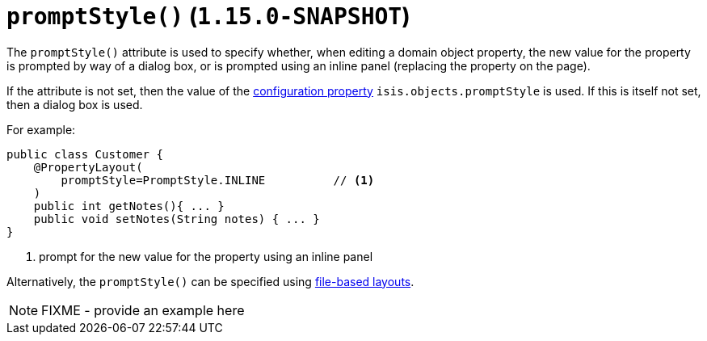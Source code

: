 [[_rgant-PropertyLayout_promptStyle]]
= `promptStyle()` (`1.15.0-SNAPSHOT`)
:Notice: Licensed to the Apache Software Foundation (ASF) under one or more contributor license agreements. See the NOTICE file distributed with this work for additional information regarding copyright ownership. The ASF licenses this file to you under the Apache License, Version 2.0 (the "License"); you may not use this file except in compliance with the License. You may obtain a copy of the License at. http://www.apache.org/licenses/LICENSE-2.0 . Unless required by applicable law or agreed to in writing, software distributed under the License is distributed on an "AS IS" BASIS, WITHOUT WARRANTIES OR  CONDITIONS OF ANY KIND, either express or implied. See the License for the specific language governing permissions and limitations under the License.
:_basedir: ../../
:_imagesdir: images/


The `promptStyle()` attribute is used to specify whether, when editing a domain object property, the new value for the property is prompted by way of a dialog box, or is prompted using an inline panel (replacing the property on the page).

If the attribute is not set, then the value of the xref:../rgcfg/rgcfg.adoc#_rgcfg_configuring-core[configuration property] `isis.objects.promptStyle` is used.
If this is itself not set, then a dialog box is used.

For example:

[source,java]
----
public class Customer {
    @PropertyLayout(
        promptStyle=PromptStyle.INLINE          // <1>
    )
    public int getNotes(){ ... }
    public void setNotes(String notes) { ... }
}
----
<1> prompt for the new value for the property using an inline panel


Alternatively, the `promptStyle()` can be specified using xref:../ugvw/ugvw.adoc#_ugvw_layout_file-based[file-based layouts].

NOTE: FIXME - provide an example here
